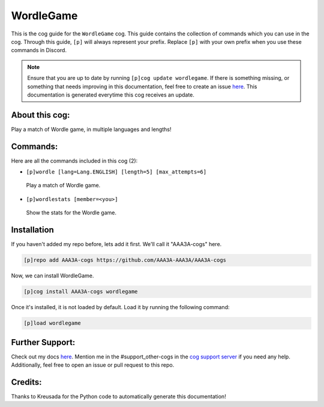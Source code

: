 .. _wordlegame:
==========
WordleGame
==========

This is the cog guide for the ``WordleGame`` cog. This guide contains the collection of commands which you can use in the cog.
Through this guide, ``[p]`` will always represent your prefix. Replace ``[p]`` with your own prefix when you use these commands in Discord.

.. note::

    Ensure that you are up to date by running ``[p]cog update wordlegame``.
    If there is something missing, or something that needs improving in this documentation, feel free to create an issue `here <https://github.com/AAA3A-AAA3A/AAA3A-cogs/issues>`_.
    This documentation is generated everytime this cog receives an update.

---------------
About this cog:
---------------

Play a match of Wordle game, in multiple languages and lengths!

---------
Commands:
---------

Here are all the commands included in this cog (2):

* ``[p]wordle [lang=Lang.ENGLISH] [length=5] [max_attempts=6]``
 Play a match of Wordle game.

* ``[p]wordlestats [member=<you>]``
 Show the stats for the Wordle game.

------------
Installation
------------

If you haven't added my repo before, lets add it first. We'll call it "AAA3A-cogs" here.

.. code-block:: ini

    [p]repo add AAA3A-cogs https://github.com/AAA3A-AAA3A/AAA3A-cogs

Now, we can install WordleGame.

.. code-block:: ini

    [p]cog install AAA3A-cogs wordlegame

Once it's installed, it is not loaded by default. Load it by running the following command:

.. code-block:: ini

    [p]load wordlegame

----------------
Further Support:
----------------

Check out my docs `here <https://aaa3a-cogs.readthedocs.io/en/latest/>`_.
Mention me in the #support_other-cogs in the `cog support server <https://discord.gg/GET4DVk>`_ if you need any help.
Additionally, feel free to open an issue or pull request to this repo.

--------
Credits:
--------

Thanks to Kreusada for the Python code to automatically generate this documentation!